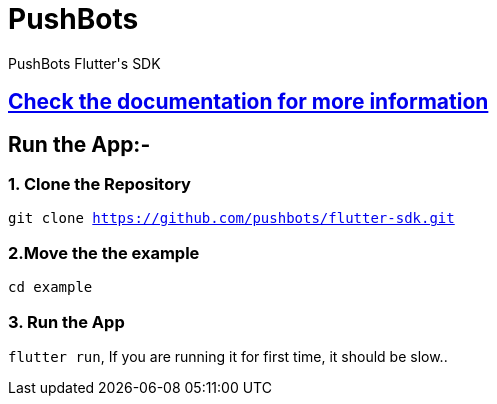 = PushBots

PushBots Flutter&#x27;s SDK


== https://github.com/pushbots/flutter-sdk/example[Check the documentation for more information]




== Run the App:-
<<<
=== 1. Clone the Repository

`git clone https://github.com/pushbots/flutter-sdk.git`


=== 2.Move the the example
`cd example`

=== 3. Run the App
`flutter run`, If you are running it for first time, it should be slow..



